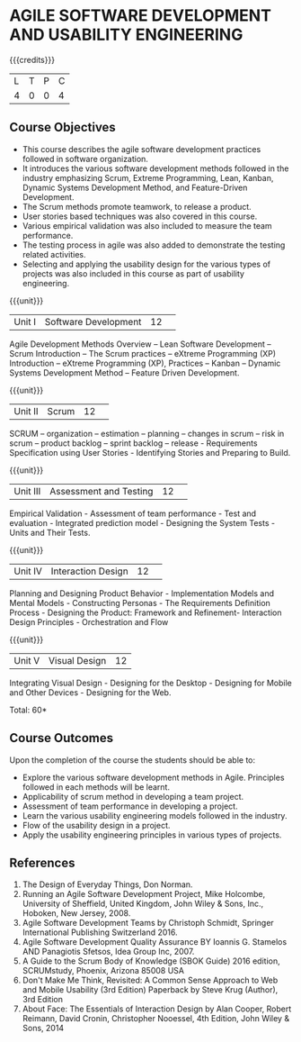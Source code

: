 * AGILE SOFTWARE DEVELOPMENT AND USABILITY ENGINEERING
:properties:
:author: A.Chamundeswari, K. ValliDevi
:date: 26 June 2018
:end:

{{{credits}}}
|L|T|P|C|
|4|0|0|4|

** Course Objectives
- This course describes the agile software development practices
  followed in software organization.
- It introduces the various software development methods followed in
  the industry emphasizing Scrum, Extreme Programming, Lean, Kanban,
  Dynamic Systems Development Method, and Feature-Driven Development.
- The Scrum methods promote teamwork, to release a product.
- User stories based techniques was also covered in this course.
- Various empirical validation was also included to measure the team
  performance.
- The testing process in agile was also added to demonstrate the
  testing related activities.
- Selecting and applying the usability design for the various types of
  projects was also included in this course as part of usability
  engineering.

{{{unit}}}
|Unit I |Software Development|12| 
Agile Development Methods Overview -- Lean Software Development --
Scrum Introduction -- The Scrum practices -- eXtreme Programming (XP)
Introduction -- eXtreme Programming (XP), Practices -- Kanban --
Dynamic Systems Development Method -- Feature Driven Development.

{{{unit}}}
|Unit II|Scrum|12| 
SCRUM -- organization -- estimation -- planning -- changes in scrum --
risk in scrum -- product backlog -- sprint backlog -- release -
Requirements Specification using User Stories - Identifying Stories
and Preparing to Build.

{{{unit}}}
|Unit III|Assessment and Testing|12| 
Empirical Validation - Assessment of team performance - Test and
evaluation - Integrated prediction model - Designing the System
Tests - Units and Their Tests.

{{{unit}}}
|Unit IV|Interaction Design |12| 
Planning and Designing Product Behavior - Implementation Models and
Mental Models - Constructing Personas - The Requirements Definition
Process - Designing the Product: Framework and Refinement- Interaction
Design Principles - Orchestration and Flow

{{{unit}}}
|Unit V|Visual Design|12|
Integrating Visual Design - Designing for the Desktop - Designing for
Mobile and Other Devices - Designing for the Web.

\hfill *Total: 60*

** Course Outcomes
Upon the completion of the course the students should be able to: 
- Explore the various software development methods in
  Agile. Principles followed in each methods will be learnt.
- Applicability of scrum method in developing a team project. 
- Assessment of team performance in developing a project.
- Learn the various usability engineering models followed in the industry. 
- Flow of the usability design in a project. 
- Apply the usability engineering principles in various types of projects. 
      
** References
1. The Design of Everyday Things, Don Norman.
2. Running an Agile Software Development Project, Mike Holcombe,
   University of Sheffield, United Kingdom, John Wiley & Sons, Inc.,
   Hoboken, New Jersey, 2008.
3. Agile Software Development Teams by Christoph Schmidt, Springer
   International Publishing Switzerland 2016.
4. Agile Software Development Quality Assurance BY Ioannis G. Stamelos
   AND Panagiotis Sfetsos, Idea Group Inc, 2007.
5. A Guide to the Scrum Body of Knowledge (SBOK Guide) 2016 edition,
   SCRUMstudy, Phoenix, Arizona 85008 USA
6. Don't Make Me Think, Revisited: A Common Sense Approach to Web and
   Mobile Usability (3rd Edition) Paperback by Steve Krug (Author),
   3rd Edition
7. About Face: The Essentials of Interaction Design by Alan Cooper,
   Robert Reimann, David Cronin, Christopher Nooessel, 4th Edition,
   John Wiley & Sons, 2014
